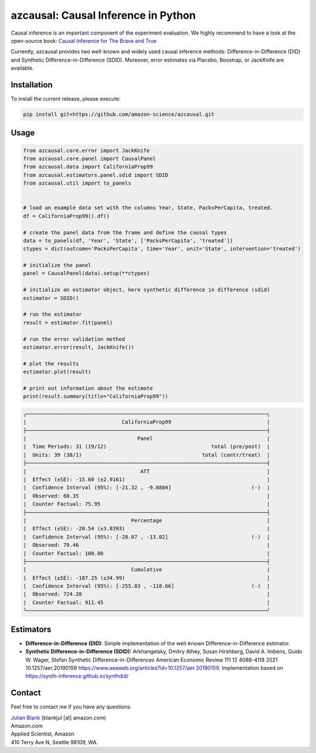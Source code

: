 azcausal: Causal Inference in Python
====================================================================

Causal inference is an important component of the experiment evaluation. We highly recommend to have a look at the open-source
book: `Causal Inference for The Brave and True <https://matheusfacure.github.io/python-causality-handbook/landing-page.html>`_


Currently, azcausal provides two well-known and widely used causal inference methods: Difference-in-Difference (DID) and
Synthetic Difference-in-Difference (SDID). Moreover, error estimates via Placebo, Boostrap, or JackKnife are available.


.. _Installation:

Installation
********************************************************************************


To install the current release, please execute:

.. code:: bash

    pip install git+https://github.com/amazon-science/azcausal.git


.. _Usage:

Usage
********************************************************************************


.. code:: python

    from azcausal.core.error import JackKnife
    from azcausal.core.panel import CausalPanel
    from azcausal.data import CaliforniaProp99
    from azcausal.estimators.panel.sdid import SDID
    from azcausal.util import to_panels


    # load an example data set with the columns Year, State, PacksPerCapita, treated.
    df = CaliforniaProp99().df()

    # create the panel data from the frame and define the causal types
    data = to_panels(df, 'Year', 'State', ['PacksPerCapita', 'treated'])
    ctypes = dict(outcome='PacksPerCapita', time='Year', unit='State', intervention='treated')

    # initialize the panel
    panel = CausalPanel(data).setup(**ctypes)

    # initialize an estimator object, here synthetic difference in difference (sdid)
    estimator = SDID()

    # run the estimator
    result = estimator.fit(panel)

    # run the error validation method
    estimator.error(result, JackKnife())

    # plot the results
    estimator.plot(result)

    # print out information about the estimate
    print(result.summary(title="CaliforniaProp99"))


.. code:: bash

    ╭──────────────────────────────────────────────────────────────────────────────╮
    |                               CaliforniaProp99                               |
    ├──────────────────────────────────────────────────────────────────────────────┤
    |                                    Panel                                     |
    |  Time Periods: 31 (19/12)                                  total (pre/post)  |
    |  Units: 39 (38/1)                                       total (contr/treat)  |
    ├──────────────────────────────────────────────────────────────────────────────┤
    |                                     ATT                                      |
    |  Effect (±SE): -15.60 (±2.9161)                                              |
    |  Confidence Interval (95%): [-21.32 , -9.8884]                          (-)  |
    |  Observed: 60.35                                                             |
    |  Counter Factual: 75.95                                                      |
    ├──────────────────────────────────────────────────────────────────────────────┤
    |                                  Percentage                                  |
    |  Effect (±SE): -20.54 (±3.8393)                                              |
    |  Confidence Interval (95%): [-28.07 , -13.02]                           (-)  |
    |  Observed: 79.46                                                             |
    |  Counter Factual: 100.00                                                     |
    ├──────────────────────────────────────────────────────────────────────────────┤
    |                                  Cumulative                                  |
    |  Effect (±SE): -187.25 (±34.99)                                              |
    |  Confidence Interval (95%): [-255.83 , -118.66]                         (-)  |
    |  Observed: 724.20                                                            |
    |  Counter Factual: 911.45                                                     |
    ╰──────────────────────────────────────────────────────────────────────────────╯

.. image:: docs/source/images/sdid.png

.. _Estimators:

Estimators
********************************************************************************


- **Difference-in-Difference (DID):** Simple implementation of the well-known Difference-in-Difference estimator.
- **Synthetic Difference-in-Difference (SDID):** Arkhangelsky, Dmitry Athey, Susan Hirshberg, David A. Imbens, Guido W. Wager, Stefan Synthetic Difference-in-Differences American Economic Review 111 12 4088-4118 2021 10.1257/aer.20190159 https://www.aeaweb.org/articles?id=10.1257/aer.20190159. Implementation based on https://synth-inference.github.io/synthdid/

.. _Contact:

Contact
********************************************************************************

Feel free to contact me if you have any questions:

| `Julian Blank <http://julianblank.com>`_  (blankjul [at] amazon.com)
| Amazon.com
| Applied Scientist, Amazon
| 410 Terry Ave N, Seattle 98109, WA.


